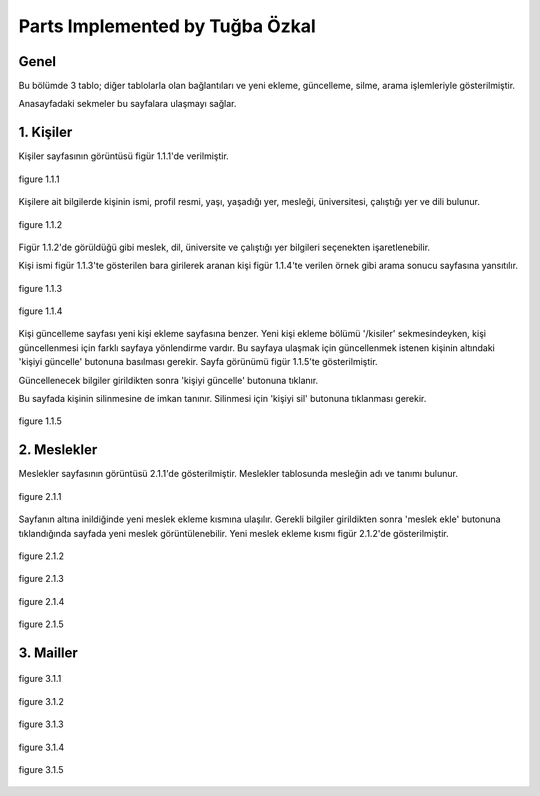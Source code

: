 Parts Implemented by Tuğba Özkal
================================


Genel
-----

Bu bölümde 3 tablo; diğer tablolarla olan bağlantıları ve yeni ekleme, güncelleme, silme, arama işlemleriyle gösterilmiştir.

Anasayfadaki sekmeler bu sayfalara ulaşmayı sağlar.


1. Kişiler
----------

Kişiler sayfasının görüntüsü figür 1.1.1'de verilmiştir.

.. figure:: tugba/kisiler.png
   :figclass: align-center

   figure 1.1.1

Kişilere ait bilgilerde kişinin ismi, profil resmi, yaşı, yaşadığı yer, mesleği, üniversitesi, çalıştığı yer ve dili bulunur.

.. figure:: tugba/yenikisiekle.png
   :figclass: align-center

   figure 1.1.2

Figür 1.1.2'de görüldüğü gibi meslek, dil, üniversite ve çalıştığı yer bilgileri seçenekten işaretlenebilir.

Kişi ismi figür 1.1.3'te gösterilen bara girilerek aranan kişi figür 1.1.4'te verilen örnek gibi arama sonucu sayfasına yansıtılır.

.. figure:: tugba/kisiara.png
   :figclass: align-center

   figure 1.1.3


.. figure:: tugba/kisiaramasonucu.png
   :figclass: align-center

   figure 1.1.4

Kişi güncelleme sayfası yeni kişi ekleme sayfasına benzer. Yeni kişi ekleme bölümü '/kisiler' sekmesindeyken, kişi güncellenmesi
için farklı sayfaya yönlendirme vardır. Bu sayfaya ulaşmak için güncellenmek istenen kişinin altındaki 'kişiyi güncelle' butonuna
basılması gerekir. Sayfa görünümü figür 1.1.5'te gösterilmiştir.

Güncellenecek bilgiler girildikten sonra 'kişiyi güncelle' butonuna tıklanır.

Bu sayfada kişinin silinmesine de imkan tanınır. Silinmesi için 'kişiyi sil' butonuna tıklanması gerekir.


.. figure:: tugba/kisiguncelleme.png
   :figclass: align-center

   figure 1.1.5


2. Meslekler
------------

Meslekler sayfasının görüntüsü 2.1.1'de gösterilmiştir. Meslekler tablosunda mesleğin adı ve tanımı bulunur.


.. figure:: tugba/meslekler.png
   :figclass: align-center

   figure 2.1.1


Sayfanın altına inildiğinde yeni meslek ekleme kısmına ulaşılır. Gerekli bilgiler girildikten sonra 'meslek ekle' butonuna
tıklandığında sayfada yeni meslek görüntülenebilir. Yeni meslek ekleme kısmı figür 2.1.2'de gösterilmiştir.


.. figure:: tugba/yenimeslekekle.png
   :figclass: align-center

   figure 2.1.2


.. figure:: tugba/meslekara.png
   :figclass: align-center

   figure 2.1.3


.. figure:: tugba/meslekaramasonucu.png
   :figclass: align-center

   figure 2.1.4


.. figure:: tugba/meslekguncelleme.png
   :figclass: align-center

   figure 2.1.5


3. Mailler
----------

.. figure:: tugba/mailler.png
   :figclass: align-center

   figure 3.1.1


.. figure:: tugba/yenimailekle.png
   :figclass: align-center

   figure 3.1.2

.. figure:: tugba/mailara.png
   :figclass: align-center

   figure 3.1.3


.. figure:: tugba/mailaramasonucu.png
   :figclass: align-center

   figure 3.1.4


.. figure:: tugba/mailguncelleme.png
   :figclass: align-center

   figure 3.1.5

